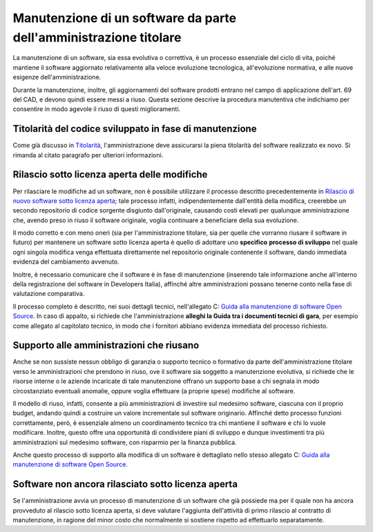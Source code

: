 Manutenzione di un software da parte dell'amministrazione titolare
------------------------------------------------------------------

La manutenzione di un software, sia essa evolutiva o correttiva, è un
processo essenziale del ciclo di vita, poiché mantiene il software
aggiornato relativamente alla veloce evoluzione tecnologica,
all'evoluzione normativa, e alle nuove esigenze dell'amministrazione.

Durante la manutenzione, inoltre, gli aggiornamenti del software
prodotti entrano nel campo di applicazione dell'art. 69 del CAD, e
devono quindi essere messi a riuso. Questa sezione descrive la procedura
manutentiva che indichiamo per consentire in modo agevole il riuso di
questi miglioramenti.

Titolarità del codice sviluppato in fase di manutenzione
~~~~~~~~~~~~~~~~~~~~~~~~~~~~~~~~~~~~~~~~~~~~~~~~~~~~~~~~

Come già discusso in `Titolarità <premessa.html#titolarita>`__,
l'amministrazione deve assicurarsi la piena titolarità del software
realizzato ex novo. Si rimanda al citato paragrafo per ulteriori
informazioni.

Rilascio sotto licenza aperta delle modifiche
~~~~~~~~~~~~~~~~~~~~~~~~~~~~~~~~~~~~~~~~~~~~~

Per rilasciare le modifiche ad un software, non è possibile utilizzare
il processo descritto precedentemente in `Rilascio di nuovo software
sotto licenza
aperta <#rilascio-di-nuovo-software-sotto-licenza-aperta>`__; tale
processo infatti, indipendentemente dall'entità della modifica,
creerebbe un secondo repositorio di codice sorgente disgiunto
dall'originale, causando costi elevati per qualunque amministrazione
che, avendo preso in riuso il software originale, voglia continuare a
beneficiare della sua evoluzione.

Il modo corretto e con meno oneri (sia per l'amministrazione titolare,
sia per quelle che vorranno riusare il software in futuro) per mantenere
un software sotto licenza aperta è quello di adottare uno **specifico**
**processo di sviluppo** nel quale ogni singola modifica venga
effettuata direttamente nel repositorio originale contenente il
software, dando immediata evidenza del cambiamento avvenuto.

Inoltre, è necessario comunicare che il software è in fase di
manutenzione (inserendo tale informazione anche all'interno della
registrazione del software in Developers Italia), affinché altre
amministrazioni possano tenerne conto nella fase di valutazione
comparativa.

Il processo completo è descritto, nei suoi dettagli tecnici,
nell'allegato C: `Guida alla manutenzione di software Open
Source <../attachments/allegato-c-guida-alla-manutenzione-di-software-open-source.html>`__.
In caso di appalto, si richiede che l'amministrazione **alleghi la Guida
tra i documenti tecnici di gara**, per esempio come allegato al
capitolato tecnico, in modo che i fornitori abbiano evidenza immediata
del processo richiesto.

Supporto alle amministrazioni che riusano
~~~~~~~~~~~~~~~~~~~~~~~~~~~~~~~~~~~~~~~~~

Anche se non sussiste nessun obbligo di garanzia o supporto tecnico o
formativo da parte dell'amministrazione titolare verso le
amministrazioni che prendono in riuso, ove il software sia soggetto a
manutenzione evolutiva, si richiede che le risorse interne o le aziende
incaricate di tale manutenzione offrano un supporto base a chi segnala
in modo circostanziato eventuali anomalie, oppure voglia effettuare (a
proprie spese) modifiche al software.

Il modello di riuso, infatti, consente a più amministrazioni di
investire sul medesimo software, ciascuna con il proprio budget, andando
quindi a costruire un valore incrementale sul software originario.
Affinché detto processo funzioni correttamente, però, è essenziale
almeno un coordinamento tecnico tra chi mantiene il software e chi lo
vuole modificare. Inoltre, questo offre una opportunità di condividere
piani di sviluppo e dunque investimenti tra più amministrazioni sul
medesimo software, con risparmio per la finanza pubblica.

Anche questo processo di supporto alla modifica di un software è
dettagliato nello stesso allegato C: `Guida alla manutenzione di
software Open
Source <../attachments/allegato-c-guida-alla-manutenzione-di-software-open-source.html>`__.

Software non ancora rilasciato sotto licenza aperta
~~~~~~~~~~~~~~~~~~~~~~~~~~~~~~~~~~~~~~~~~~~~~~~~~~~

Se l'amministrazione avvia un processo di manutenzione di un software
che già possiede ma per il quale non ha ancora provveduto al rilascio
sotto licenza aperta, si deve valutare l'aggiunta dell'attività di primo
rilascio al contratto di manutenzione, in ragione del minor costo che
normalmente si sostiene rispetto ad effettuarlo separatamente.

.. discourse::
   :topic_identifier: 2860
